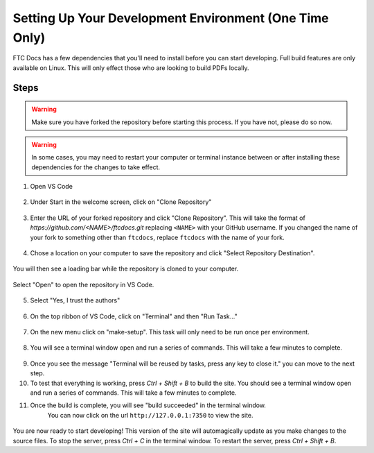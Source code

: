 Setting Up Your Development Environment (One Time Only)
=======================================================

FTC Docs has a few dependencies that you'll need to install before you can start developing. 
Full build features are only available on Linux. This will only effect those who 
are looking to build PDFs locally.

Steps
-----

.. warning:: Make sure you have forked the repository before starting this process. If you have not, please do so now.
.. warning:: In some cases, you may need to restart your computer or terminal instance between or after installing these dependencies for the changes to take effect.

.. tab-set::
   .. tab-item:: Windows

      1. Install `Chocolatey <https://docs.chocolatey.org/en-us/choco/setup>`_.
      2. Install Python 3.9 or later from the `Python website <https://www.python.org/downloads/>`_. **Make sure to check the box that says "Add Python to PATH".**
      3. Install Pip. ``python -m ensurepip``
      4. Install Git. ``choco install git``
      5. Install Make. ``choco install make``
      6. Install the lastest version of VS Code. ``choco install vscode``
   
   .. tab-item:: Linux/Mac

      1. Install Python 3.9 or later. You can download it from the `Python website <https://www.python.org/downloads/>`_.
      2. Install the latest version of `Pip <https://pip.pypa.io/en/stable/installation/>`_.
      3. Install Git from the `Git website <https://git-scm.com/downloads>`_.
      4. Install `Make <https://www.gnu.org/software/make/>`_ .
      5. Install the lastest version of `VS Code  <https://code.visualstudio.com/download>`_.


1. Open VS Code

.. figure:: images/vscode.png
   :alt: VS Code
   :align: center

2. Under Start in the welcome screen, click on "Clone Repository"

.. figure:: images/vscode-clone.png
   :alt: Clone
   :align: center

3. Enter the URL of your forked repository and click "Clone Repository". This will take the format of 
   `https://github.com/<NAME>/ftcdocs.git` replacing ``<NAME>`` with your GitHub username. If you changed 
   the name of your fork to something other than ``ftcdocs``, replace ``ftcdocs`` with the name of your fork.

.. figure:: images/vscode-clone-url.png
   :alt: Clone URL
   :align: center

4. Chose a location on your computer to save the repository and click "Select Repository Destination".

.. figure:: images/vscode-clone-load.png
   :alt: Clone Destination
   :align: center

   You will then see a loading bar while the repository is cloned to your computer.

.. figure:: images/vscode-clone-open.png
   :alt: Clone Loading
   :align: center

   Select "Open" to open the repository in VS Code.

5. Select "Yes, I trust the authors"

.. figure:: images/vscode-trust.png
   :alt: Trust
   :align: center

6. On the top ribbon of VS Code, click on "Terminal" and then "Run Task..."

.. figure:: images/vscode-run-task.png
   :alt: Task Menu
   :align: center

7. On the new menu click on "make-setup". This task will only need to be run once per environment.

.. figure:: images/vscode-make-setup.png
   :alt: Make Setup
   :align: center

8. You will see a terminal window open and run a series of commands. This will take a few minutes to complete.

.. figure:: images/vscode-make-setup-result.png
   :alt: Make Setup Run
   :align: center

9. Once you see the message "Terminal will be reused by tasks, press any key to close it." you can move to the next step.

10. To test that everything is working, press `Ctrl + Shift + B` to build the site. 
    You should see a terminal window open and run a series of commands. This will take a few minutes to complete.

11. Once the build is complete, you will see "build succeeded" in the terminal window. 
     You can now click on the url ``http://127.0.0.1:7350`` to view the site.

.. figure:: images/vscode-built.png
   :alt: Build Succeeded
   :align: center

.. figure:: images/vscode-localhost.png
   :alt: Localhost
   :align: center


You are now ready to start developing! This version of the site will automagically update as you make changes to the source files.
To stop the server, press `Ctrl + C` in the terminal window. To restart the server, press `Ctrl + Shift + B`.
